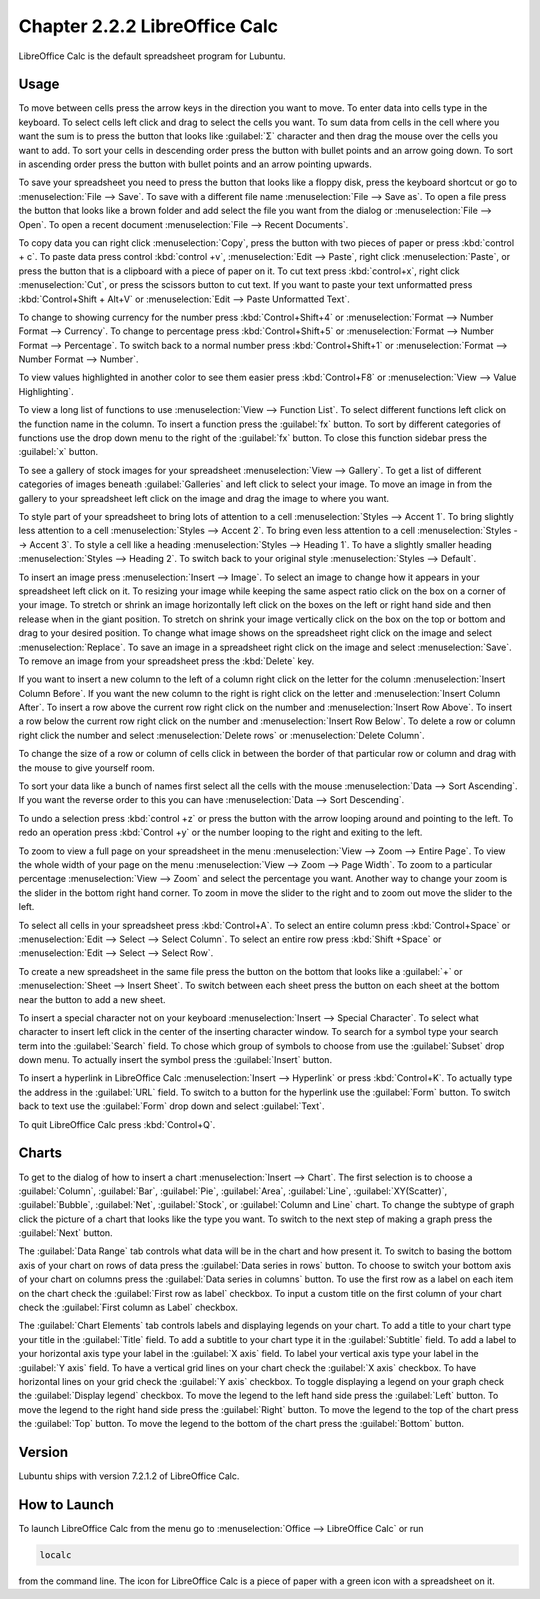 Chapter 2.2.2 LibreOffice Calc
==============================

LibreOffice Calc is the default spreadsheet program for Lubuntu.

Usage
------
To move between cells press the arrow keys in the direction you want to move. To enter data into cells type in the keyboard. To select cells left click and drag to select the cells you want. To sum data from cells in the cell where you want the sum is to press the button that looks like :guilabel:`Σ` character and then drag the mouse over the cells you want to add. To sort your cells in descending order press the button with bullet points and an arrow going down. To sort in ascending order press the button with bullet points and an arrow pointing upwards.   

.. image:: calc-save.png

To save your spreadsheet you need to press the button that looks like a floppy disk, press the keyboard shortcut or go to :menuselection:`File --> Save`. To save with a different file name :menuselection:`File --> Save as`. To open a file press the button that looks like a brown folder and add select the file you want from the dialog or :menuselection:`File --> Open`. To open a recent document :menuselection:`File --> Recent Documents`.

To copy data you can right click :menuselection:`Copy`, press the button with two pieces of paper or press :kbd:`control + c`. To paste data press control :kbd:`control +v`, :menuselection:`Edit -->  Paste`, right click :menuselection:`Paste`, or press the button that is a clipboard with a piece of paper on it. To cut text press :kbd:`control+x`, right click :menuselection:`Cut`, or press the scissors button to cut text. If you want to paste your text unformatted press :kbd:`Control+Shift + Alt+V` or :menuselection:`Edit --> Paste Unformatted Text`.

To change to showing currency for the number press :kbd:`Control+Shift+4` or :menuselection:`Format --> Number Format --> Currency`. To change to percentage press :kbd:`Control+Shift+5` or :menuselection:`Format --> Number Format --> Percentage`. To switch back to a normal number press :kbd:`Control+Shift+1` or :menuselection:`Format --> Number Format --> Number`. 

To view values highlighted in another color to see them easier press :kbd:`Control+F8` or :menuselection:`View --> Value Highlighting`.

To view a long list of functions to use :menuselection:`View --> Function List`. To select different functions left click on the function name in the column. To insert a function press the :guilabel:`fx` button. To sort by different categories of functions use the drop down menu to the right of the :guilabel:`fx` button. To close this function sidebar press the :guilabel:`x` button.

To see a gallery of stock images for your spreadsheet :menuselection:`View --> Gallery`. To get a list of different categories of images beneath :guilabel:`Galleries` and left click to select your image. To move an image in from the gallery to your spreadsheet left click on the image and drag the image to where you want.

To style part of your spreadsheet to bring lots of attention to a cell :menuselection:`Styles --> Accent 1`. To bring slightly less attention to a cell :menuselection:`Styles --> Accent 2`. To bring even less attention to a cell :menuselection:`Styles --> Accent 3`. To style a cell like a heading :menuselection:`Styles --> Heading 1`. To have a slightly smaller heading :menuselection:`Styles -->  Heading 2`. To switch back to your original style :menuselection:`Styles --> Default`.

To insert an image press :menuselection:`Insert --> Image`. To select an image to change how it appears in your spreadsheet left click on it. To resizing your image while keeping the same aspect ratio click on the box on a corner of your image. To stretch or shrink an image horizontally left click on the boxes on the left or right hand side and then release when in the giant position. To stretch on shrink your image vertically click on the box on the top or bottom and drag to your desired position. To change what image shows on the spreadsheet right click on the image and select :menuselection:`Replace`. To save an image in a spreadsheet right click on the image and select :menuselection:`Save`. To remove an image from your spreadsheet press the :kbd:`Delete` key.

If you want to insert a new column to the left of a column right click on the letter for the column :menuselection:`Insert Column Before`. If you want the new column to the right is right click on the letter and :menuselection:`Insert Column After`. To insert a row above the current row right click on the number and :menuselection:`Insert Row Above`. To insert a row below the current row right click on the number and :menuselection:`Insert Row Below`. To delete a row or column right click the number  and select :menuselection:`Delete rows` or :menuselection:`Delete Column`.  

To change the size of a row or column of cells click in between the border of that particular row or column and drag with the mouse to give yourself room. 

To sort your data like a bunch of names first select all the cells with the mouse :menuselection:`Data --> Sort Ascending`. If you want the reverse order to this you can have :menuselection:`Data --> Sort Descending`.  

To undo a selection press :kbd:`control +z` or press the button with the arrow looping around and pointing to the left. To redo an operation press :kbd:`Control +y` or the number looping to the right and exiting to the left.  

To zoom to view a full page on your spreadsheet in the menu :menuselection:`View --> Zoom --> Entire Page`. To view the whole width of your page on the menu :menuselection:`View --> Zoom --> Page Width`. To zoom to a particular percentage :menuselection:`View --> Zoom` and select the percentage you want. Another way to change your zoom is the slider in the bottom right hand corner. To zoom in move the slider to the right and to zoom out move the slider to the left.

.. image:: libreoffice_calc.png

To select all cells in your spreadsheet press :kbd:`Control+A`. To select an entire column press :kbd:`Control+Space` or :menuselection:`Edit --> Select --> Select Column`. To select an entire row press :kbd:`Shift +Space` or :menuselection:`Edit --> Select --> Select Row`.

To create a new spreadsheet in the same file press the button on the bottom that looks like a :guilabel:`+` or :menuselection:`Sheet --> Insert Sheet`. To switch between each sheet press the button on each sheet at the bottom near the button to add a new sheet.

To insert a special character not on your keyboard :menuselection:`Insert --> Special Character`. To select what character to insert left click in the center of the inserting character window. To search for a symbol type your search term into the :guilabel:`Search` field. To chose which group of symbols to choose from use the :guilabel:`Subset` drop down menu. To actually insert the symbol press the :guilabel:`Insert` button.

.. image:: calc-specialcharacter.png

To insert a hyperlink in LibreOffice Calc :menuselection:`Insert --> Hyperlink` or press :kbd:`Control+K`. To actually type the address in the :guilabel:`URL` field. To switch to a button for the hyperlink use the :guilabel:`Form` button. To switch back to text use the :guilabel:`Form` drop down and select :guilabel:`Text`.

.. image:: calc-link.png

To quit LibreOffice Calc press :kbd:`Control+Q`.

Charts
------
To get to the dialog of how to insert a chart :menuselection:`Insert --> Chart`. The first selection is to choose a :guilabel:`Column`, :guilabel:`Bar`, :guilabel:`Pie`, :guilabel:`Area`, :guilabel:`Line`, :guilabel:`XY(Scatter)`, :guilabel:`Bubble`, :guilabel:`Net`, :guilabel:`Stock`, or  :guilabel:`Column and Line` chart. To change the subtype of graph click the picture of a chart that looks like the type you want. To switch to the next step of making a graph press the :guilabel:`Next` button.

.. image:: chartwindow.png

The :guilabel:`Data Range` tab controls what data will be in the chart and how present it. To switch to basing the bottom axis of your chart on rows of data press the :guilabel:`Data series in rows` button. To choose to switch your bottom axis of your chart on columns press the :guilabel:`Data series in columns` button. To use the first row as a label on each item on the chart check the :guilabel:`First row as label` checkbox. To input a custom title on the first column of your chart check the :guilabel:`First column as Label` checkbox.

.. image:: chart-data-range.png

The :guilabel:`Chart Elements` tab controls labels and displaying legends on your chart. To add a title to your chart type your title in the :guilabel:`Title` field. To add a subtitle to your chart type it in the :guilabel:`Subtitle` field. To add a label to your horizontal axis type your label in the :guilabel:`X axis` field. To label your vertical axis type your label in the :guilabel:`Y axis` field. To have a vertical grid lines on your chart check the :guilabel:`X axis` checkbox. To have horizontal lines on your grid check the :guilabel:`Y axis` checkbox. To toggle displaying a legend on your graph check the :guilabel:`Display legend` checkbox. To move the legend to the left hand side press the :guilabel:`Left` button. To move the legend to the right hand side press the :guilabel:`Right` button. To move the legend to the top of the chart press the :guilabel:`Top` button. To move the legend to the bottom of the chart press the :guilabel:`Bottom` button.

.. image:: chart-elements.png

Version
-------
Lubuntu ships with version 7.2.1.2 of LibreOffice Calc. 

How to Launch
-------------
To launch LibreOffice Calc from the menu go to :menuselection:`Office --> LibreOffice Calc` or run 

.. code::

   localc 
   
from the command line. The icon for LibreOffice Calc is a piece of paper with a green icon with a spreadsheet on it. 
